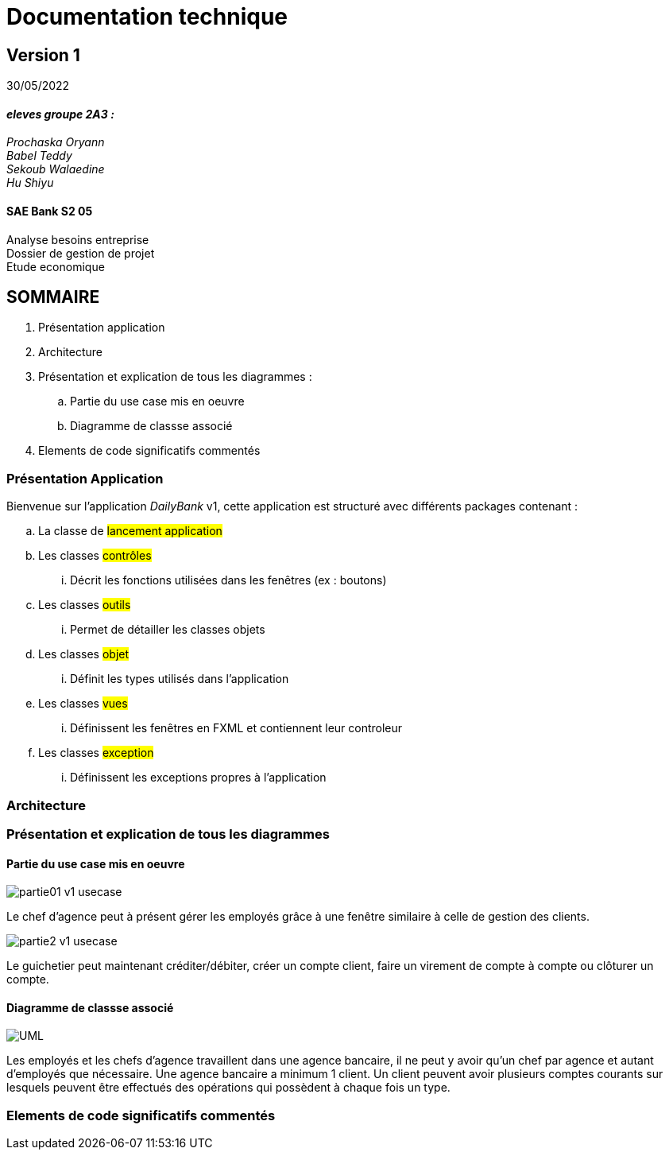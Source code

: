 [.text-center]
= Documentation technique


== Version 1
30/05/2022


[.text-right]

==== _eleves groupe 2A3 :_ +
_Prochaska Oryann +
Babel Teddy +
Sekoub Walaedine +
Hu Shiyu_


[.text-center]
==== SAE Bank S2 05 +
Analyse besoins entreprise +
Dossier de gestion de projet +
Etude economique



<<<


== SOMMAIRE 
. Présentation application +
. Architecture +
. Présentation et explication de tous les diagrammes : +
.. Partie du use case mis en oeuvre 
.. Diagramme de classse associé
. Elements de code significatifs commentés

<<<

=== Présentation Application
====
Bienvenue sur l'application _DailyBank_ v1,
cette application est structuré avec différents packages contenant :  

.. La classe de #lancement application# +
.. Les classes #contrôles# +
... Décrit les fonctions utilisées dans les fenêtres (ex : boutons)
.. Les classes #outils# +
... Permet de détailler les classes objets
.. Les classes #objet# +
... Définit les types utilisés dans l'application
.. Les classes #vues# +
... Définissent les fenêtres en FXML et contiennent leur controleur
.. Les classes #exception# +
... Définissent les exceptions propres à l'application





====

=== Architecture


=== Présentation et explication de tous les diagrammes
====   Partie du use case mis en oeuvre
====
image::partie01_v1_usecase.png[]
Le chef d'agence peut à présent gérer les employés grâce à une fenêtre similaire à celle de gestion des clients. +

image::partie2_v1_usecase.png[]
Le guichetier peut maintenant créditer/débiter, créer un compte client, faire un virement de compte à compte ou clôturer un compte.
====

==== Diagramme de classse associé
====
image::UML.png[]
Les employés et les chefs d'agence travaillent dans une agence bancaire, il ne peut y avoir qu'un chef par agence et autant d'employés que nécessaire. Une agence bancaire a minimum 1 client. Un client peuvent avoir plusieurs comptes courants sur lesquels peuvent être effectués des opérations qui possèdent à chaque fois un type.
====


=== Elements de code significatifs commentés
 













